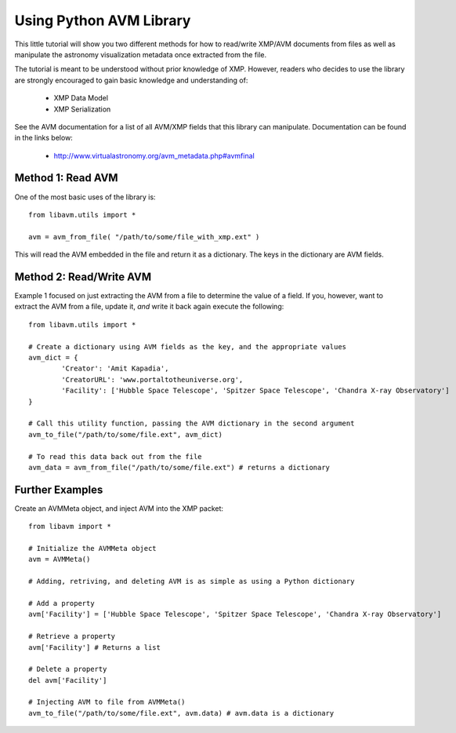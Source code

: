 Using Python AVM Library
============================

This little tutorial will show you two different methods for how to read/write XMP/AVM documents from files as well as manipulate the astronomy visualization metadata once extracted from the file. 

The tutorial is meant to be understood without prior knowledge of XMP. However, readers who decides to use the library are strongly encouraged to gain basic knowledge and understanding of:

  * XMP Data Model
  * XMP Serialization

See the AVM documentation for a list of all AVM/XMP fields that this library can manipulate.  Documentation can be found in the links below:
 
 * http://www.virtualastronomy.org/avm_metadata.php#avmfinal


Method 1: Read AVM
------------------
One of the most basic uses of the library is::

	from libavm.utils import *

	avm = avm_from_file( "/path/to/some/file_with_xmp.ext" )

This will read the AVM embedded in the file and return it as a dictionary. The keys in the dictionary are AVM fields.

Method 2: Read/Write AVM
------------------------
Example 1 focused on just extracting the AVM from a file to determine the value of a field. If you, however, want to extract the AVM from a file, update it, *and* write it back again execute the following::

	from libavm.utils import *
	
	# Create a dictionary using AVM fields as the key, and the appropriate values
	avm_dict = {
		'Creator': 'Amit Kapadia',
		'CreatorURL': 'www.portaltotheuniverse.org',
		'Facility': ['Hubble Space Telescope', 'Spitzer Space Telescope', 'Chandra X-ray Observatory']
	}
	
	# Call this utility function, passing the AVM dictionary in the second argument
	avm_to_file("/path/to/some/file.ext", avm_dict)
	
	# To read this data back out from the file
	avm_data = avm_from_file("/path/to/some/file.ext") # returns a dictionary


Further Examples
-------------
Create an AVMMeta object, and inject AVM into the XMP packet::

	from libavm import *
	
	# Initialize the AVMMeta object
	avm = AVMMeta()
	
	# Adding, retriving, and deleting AVM is as simple as using a Python dictionary
	
	# Add a property
	avm['Facility'] = ['Hubble Space Telescope', 'Spitzer Space Telescope', 'Chandra X-ray Observatory']
	
	# Retrieve a property
	avm['Facility'] # Returns a list
	
	# Delete a property
	del avm['Facility']
	
	# Injecting AVM to file from AVMMeta()
	avm_to_file("/path/to/some/file.ext", avm.data) # avm.data is a dictionary
	
	